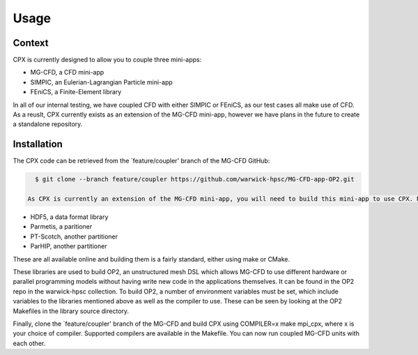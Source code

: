 Usage
=====

Context
------------
CPX is currently designed to allow you to couple three mini-apps:

* MG-CFD, a CFD mini-app
* SIMPIC, an Eulerian-Lagrangian Particle mini-app
* FEniCS, a Finite-Element library

In all of our internal testing, we have coupled CFD with either SIMPIC or FEniCS, as our test cases all make use of CFD. As a reuslt, CPX currently exists as an extension of the MG-CFD mini-app, however we have plans in the future to create a standalone repository.

.. _installation:

Installation
------------

The CPX code can be retrieved from the `feature/coupler' branch of the MG-CFD GitHub:

.. code-block:: console

   $ git clone --branch feature/coupler https://github.com/warwick-hpsc/MG-CFD-app-OP2.git
   
 As CPX is currently an extension of the MG-CFD mini-app, you will need to build this mini-app to use CPX. Note that you can run simulations without MG-CFD (e.g coupling FEM-FEM), but MG-CFD will still need to be built first. First, build the following libraries:

* HDF5, a data format library
* Parmetis, a paritioner
* PT-Scotch, another partitioner
* ParHIP, another partitioner

These are all available online and building them is a fairly standard, either using make or CMake.

These libraries are used to build OP2, an unstructured mesh DSL which allows MG-CFD to use different hardware or parallel programming models without having write new code in the applications themselves. It can be found in the OP2 repo in the warwick-hpsc collection. To build OP2, a number of environment variables must be set, which include variables to the libraries mentioned above as well as the compiler to use. These can be seen by looking at the OP2 Makefiles in the library source directory.

Finally, clone the `feature/coupler' branch of the MG-CFD and build CPX using COMPILER=x make mpi_cpx, where x is your choice of compiler. Supported compilers are available in the Makefile. You can now run coupled MG-CFD units with each other.

